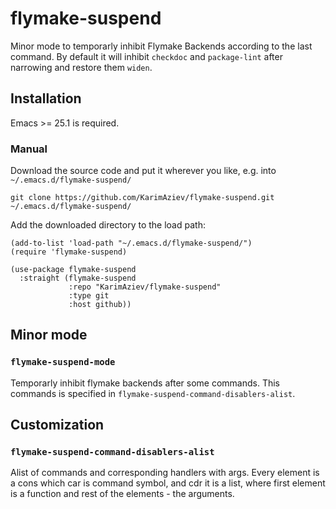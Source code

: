 * flymake-suspend

Minor mode to temporarly inhibit Flymake Backends according to the last command. By default it will inhibit ~checkdoc~ and ~package-lint~ after narrowing and restore them ~widen~.

** Installation

Emacs >= 25.1 is required.

*** Manual

Download the source code and put it wherever you like, e.g. into =~/.emacs.d/flymake-suspend/=

#+begin_src shell :eval no
git clone https://github.com/KarimAziev/flymake-suspend.git ~/.emacs.d/flymake-suspend/
#+end_src

Add the downloaded directory to the load path:

#+begin_src elisp :eval no
(add-to-list 'load-path "~/.emacs.d/flymake-suspend/")
(require 'flymake-suspend)
#+end_src

#+begin_src elisp :eval no
(use-package flymake-suspend
  :straight (flymake-suspend
             :repo "KarimAziev/flymake-suspend"
             :type git
             :host github))
#+end_src

** Minor mode

*** ~flymake-suspend-mode~
Temporarly inhibit flymake backends after some commands. This commands is specified in =flymake-suspend-command-disablers-alist=.
** Customization

*** ~flymake-suspend-command-disablers-alist~
Alist of commands and corresponding handlers with args. Every element is a cons which car is command symbol, and cdr it is a list, where first element is a function and rest of the elements - the arguments.